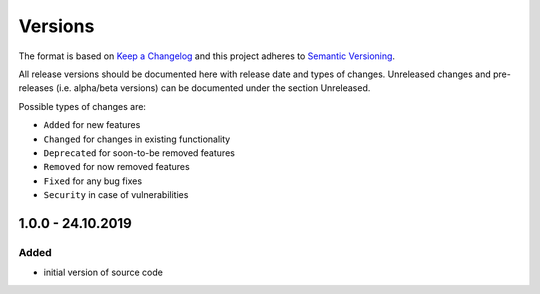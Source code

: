 Versions
========

The format is based on `Keep a Changelog <http://keepachangelog.com/en/1.0.0/>`_
and this project adheres to `Semantic Versioning <http://semver.org/spec/v2.0.0.html>`_.

All release versions should be documented here with release date and types of changes.
Unreleased changes and pre-releases (i.e. alpha/beta versions) can be documented under the section Unreleased.

Possible types of changes are:

- ``Added`` for new features
- ``Changed`` for changes in existing functionality
- ``Deprecated`` for soon-to-be removed features
- ``Removed`` for now removed features
- ``Fixed`` for any bug fixes
- ``Security`` in case of vulnerabilities

1.0.0 - 24.10.2019
------------------

Added
'''''
- initial version of source code
